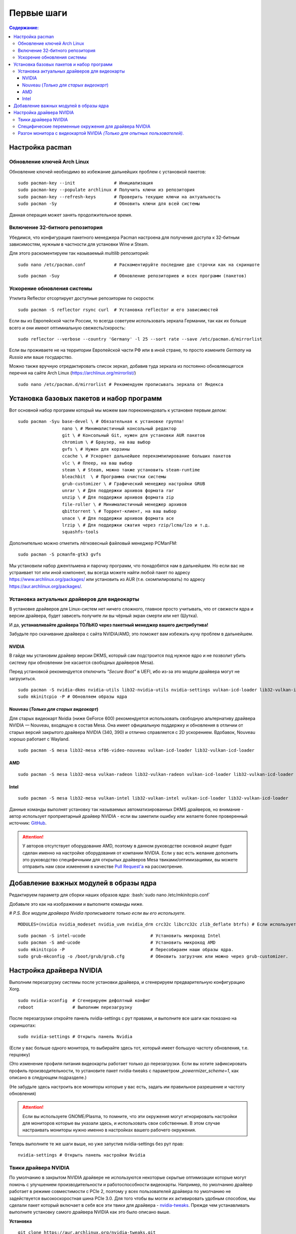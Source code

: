 .. ARU (c) 2018 - 2022, Pavel Priluckiy, Vasiliy Stelmachenok and contributors

   ARU is licensed under a
   Creative Commons Attribution-ShareAlike 4.0 International License.

   You should have received a copy of the license along with this
   work. If not, see <https://creativecommons.org/licenses/by-sa/4.0/>.

""""""""""""""
Первые шаги
""""""""""""""

.. contents:: Содержание:
  :depth: 3

.. role:: bash(code)
  :language: shell

==========================
Настройка pacman
==========================

----------------------------
Обновление ключей Arch Linux
----------------------------

Обновление ключей необходимо во избежание дальнейших проблем с установкой пакетов::

  sudo pacman-key --init               # Инициализация
  sudo pacman-key --populate archlinux # Получить ключи из репозитория
  sudo pacman-key --refresh-keys       # Проверить текущие ключи на актуальность
  sudo pacman -Sy                      # Обновить ключи для всей системы

Данная операция может занять продолжительное время.

---------------------------------
Включение 32-битного репозитория
---------------------------------

Убедимся, что конфигурация пакетного менеджера Pacman настроена для получения доступа к 32-битным зависимостям, нужным в частности для установки Wine и Steam.

Для этого раскоментируем так называемый *multilib* репозиторий::

  sudo nano /etc/pacman.conf           # Раскоментируйте последние две строчки как на скриншоте

.. image:: images/first-steps-1.png

::

  sudo pacman -Suy                     # Обновление репозиториев и всех программ (пакетов)

-------------------------------
Ускорение обновления системы
-------------------------------

Утилита Reflector отсортирует доступные репозитории по скорости::

  sudo pacman -S reflector rsync curl  # Установка reflector и его зависимостей

Если вы из Европейской части России, то всегда советуем использовать зеркала Германии,
так как их больше всего и они имеют оптимиальную свежесть/скорость::

  sudo reflector --verbose --country 'Germany' -l 25 --sort rate --save /etc/pacman.d/mirrorlist

Если вы проживаете не на территории Европейской части РФ или в иной стране, то просто измените *Germany* на *Russia* или ваше государство.

Можно также вручную отредактировать список зеркал, добавив туда зеркала из постоянно обновляющегося перечня на сайте Arch Linux (https://archlinux.org/mirrorlist/) ::

  sudo nano /etc/pacman.d/mirrorlist # Рекомендуем прописывать зеркала от Яндекса

==========================================================
Установка базовых пакетов и набор программ
==========================================================

Вот основной набор программ который мы можем вам порекомендовать к установке первым делом::

  sudo pacman -Syu base-devel \ # Обязательная к установке группа!
                   nano \ # Минималистичный консольный редактор
                   git \ # Консольный Git, нужен для установки AUR пакетов
                   chromium \ # Браузер, на ваш выбор
                   gvfs \ # Нужен для корзины
                   ccache \ # Ускоряет дальнейшее перекомпилирование больших пакетов
                   vlc \ # Плеер, на ваш выбор
                   steam \ # Steam, можно также установить steam-runtime
                   bleachbit  \ # Программа очистки системы
                   grub-customizer \ # Графический менеджер настройки GRUB
                   unrar \ # Для поддержки архивов формата rar
                   unzip \ # Для поддержки архивов формата zip
                   file-roller \ # Минималистичный менеджер архивов
                   qbittorrent \ # Торрент-клиент, на ваш выбор
                   unace \ # Для поддержки архивов формата ace
                   lrzip \ # Для поддержки сжатия через rzip/lcma/lzo и т.д.
                   squashfs-tools

Дополнительно можно отметить лёгковесный файловый менеджер PCManFM::

  sudo pacman -S pcmanfm-gtk3 gvfs

Мы установили набор джентльмена и парочку программ, что понадобятся нам в дальнейшем.
Но если вас не устраивает тот или иной компонент, вы всегда можете найти любой пакет по адресу https://www.archlinux.org/packages/
или установить из AUR (т.е. скомпилировать) по адресу https://aur.archlinux.org/packages/.

------------------------------------------------
Установка актуальных драйверов для видеокарты
------------------------------------------------

В установке драйверов для Linux-систем нет ничего сложного, главное просто учитывать, что от свежести ядра и версии драйвера,
будет зависеть получите ли вы чёрный экран смерти или нет (Шутка).

И да, **устанавливайте драйвера ТОЛЬКО через пакетный менеджер вашего дистрибутива!**

Забудьте про скачивание драйвера с сайта NVIDIA/AMD, это поможет вам избежать кучу проблем в дальнейшем.

NVIDIA
------

В гайде мы установим драйвер версии DKMS, который сам подстроится под нужное ядро и не позволит убить систему при обновлении
(не касается свободных драйверов Mesa).

Перед установкой рекомендуется отключить *"Secure Boot"* в UEFI, ибо из-за это модули драйвера могут не загрузиться.

::

  sudo pacman -S nvidia-dkms nvidia-utils lib32-nvidia-utils nvidia-settings vulkan-icd-loader lib32-vulkan-icd-loader lib32-opencl-nvidia opencl-nvidia libxnvctrl
  sudo mkinitcpio -P # Обновляем образы ядра

Nouveau (*Только для старых видеокарт*)
------------------------------------------

Для старых видеокарт Nvidia (ниже GeForce 600) рекомендуется использовать свободную альтернативу драйвера NVIDIA — Nouveau, входящую в состав Mesa.
Она имеет официальную поддержку и обновления в отличии от старых версий закрытого драйвера NVIDIA (340, 390) и отлично справляется с 2D ускорением.
Вдобавок, Nouveau хорошо работает с Wayland. ::

  sudo pacman -S mesa lib32-mesa xf86-video-nouveau vulkan-icd-loader lib32-vulkan-icd-loader

AMD
----
::

  sudo pacman -S mesa lib32-mesa vulkan-radeon lib32-vulkan-radeon vulkan-icd-loader lib32-vulkan-icd-loader

Intel
-----
::

  sudo pacman -S mesa lib32-mesa vulkan-intel lib32-vulkan-intel vulkan-icd-loader lib32-vulkan-icd-loader

Данные команды выполнят установку так называемых автоматизированных DKMS драйверов, но внимание - автор использует проприетарный драйвер NVIDIA
- если вы заметили ошибку или желаете более проверенный источник: `GitHub
<https://github.com/lutris/docs/blob/master/InstallingDrivers.md>`_.

.. attention:: У авторов отсутствует оборудование AMD, поэтому в данном руководстве основной акцент будет сделан именно на настройке оборудования от компании NVIDIA.
  Если у вас есть желание дополнить это руководство специфичными для открытых драйверов Mesa твиками/оптимизациями,
  вы можете отправить нам свои изменения в качестве `Pull Request'a
  <https://github.com/ventureoo/ARU/pulls>`_ на рассмотрение.

==============================================
Добавление важных модулей в образы ядра
==============================================

Редактируем параметр для сборки наших образов ядра: :bash:`sudo nano /etc/mkinitcpio.conf`

Добавьте это как на изображении и выполните команды ниже.

*# P.S. Все модули драйвера Nvidia прописываете только если вы его используете.*

::

  MODULES=(nvidia nvidia_modeset nvidia_uvm nvidia_drm crc32c libcrc32c zlib_deflate btrfs) # Если используете BTRFS для корневого раздела.

.. image:: https://raw.githubusercontent.com/ventureoo/ARU/main/archive/ARU/images/image4.png
  :align: center

::

  sudo pacman -S intel-ucode                         # Установить микрокод Intel
  sudo pacman -S amd-ucode                           # Установить микрокод AMD
  sudo mkinitcpio -P                                 # Пересобираем наши образы ядра.
  sudo grub-mkconfig -o /boot/grub/grub.cfg          # Обновить загрузчик или можно через grub-customizer.

==========================
Настройка драйвера NVIDIA
==========================

Выполним перезагрузку системы после установки драйвера, и сгенерируем предварительную конфигурацию Xorg. ::

  sudo nvidia-xconfig  # Сгенерируем дефолтный конфиг
  reboot               # Выполним перезагрузку

После перезагрузки откройте панель nvidia-settings с рут правами, и выполните все шаги как показано на скриншотах::

  sudo nvidia-settings # Открыть панель Nvidia

.. image:: images/first-steps-2.png

(Если у вас больше одного монитора, то выбирайте здесь тот, который имеет большую частоту обновления, т.е. герцовку)

.. image:: images/first-steps-3.png

(Это изменение профиля питания видеокарты работает только до перезагрузки.
Если вы хотите зафиксировать профиль производительности,
то установите пакет nvidia-tweaks с параметром *_powermizer_scheme=1*, как описано в следующем подразделе.)

.. image:: images/first-steps-4.png

(Не забудьте здесь настроить все мониторы которые у вас есть, задать им правильное разрешение и частоту обновления)

.. attention:: Если вы используете GNOME/Plasma, то помните, что эти окружения могут игнорировать настройки для мониторов которые вы указали здесь,
   и использовать свои собственные. В этом случае настраивать мониторы нужно именно в настройках вашего рабочего окружения.

Теперь выполните те же шаги выше, но уже запустив nvidia-settings без рут прав::

  nvidia-settings # Открыть панель настройки Nvidia

-----------------------
Твики драйвера NVIDIA
-----------------------

По умолчанию в закрытом NVIDIA драйвере не используются некоторые скрытые оптимизации которые могут помочь с улучшением производительности и работоспособности видеокарты.
Например, по умолчанию драйвер работает в режиме совместимости с PCIe 2, поэтому у всех пользователей драйвера по умолчанию не задействуется высокоскоростная шина PCIe 3.0.
Для того чтобы вы могли их активировать удобным способом, мы сделали пакет который включает в себя все эти твики для драйвера - `nvidia-tweaks
<https://aur.archlinux.org/packages/nvidia-tweaks/>`_. Прежде чем устанавливать выполните установку самого драйвера NVIDIA как это было описано выше.

**Установка** ::

  git clone https://aur.archlinux.org/nvidia-tweaks.git
  cd nvidia-tweaks
  nano PKGBUILD # В PKGBUILD вы можете найти больше опций для настройки, например настройку питания через PowerMizer (Может потребоваться отдельная установка nvidia-settings)
  makepkg -sric

При возникновении следующей ошибки::

  ==> ОШИБКА: Cannot find the fakeroot binary.
  ==> ОШИБКА: Cannot find the strip binary required for object file stripping.

Выполните: :bash:`sudo pacman -S base-devel`

--------------------------------------------------------
Специфические переменные окружения для драйвера NVIDIA
--------------------------------------------------------

Указать вы их можете либо в Lutris для конкретных игр, либо в *"Параметрах Запуска"* игры в Steam
(*"Свойства"* -> *"Параметры запуска"*. После указания всех переменных обязательно добавьте в конце "*%command%*",
для того чтобы Steam понимал, что вы указали именно системные переменные окружения для запуска игры, а не параметры специфичные для этой самой игры).

:bash:`__GL_THREADED_OPTIMIZATIONS=1` **(По умолчанию выключено)** -  Активируем многопоточную обработку OpenGL.
Используете выборочно для нативных игр/приложений, ибо иногда может наоборот вызывать регрессию производительности.
Некоторые игры и вовсе могут не запускаться с данной переменной (К примеру, некоторые нативно-запускаемые части Metro).

:bash:`__GL_MaxFramesAllowed=1` **(По умолчанию - 2)** - Задает тип буферизации кадров драйвером.
Можете указать значение *"3"* (Тройная буферизация) для большего количества FPS и улучшения производительности в приложениях/играх с VSync.
Мы рекомендуем задавать вовсе *"1"* (т.е. не использовать буферизацию, подавать кадры так как они есть).
Это может заметно уменьшить значение FPS в играх, но взамен вы получите лучшие задержки отрисовки и реальный физический отклик,
т.к. кадр будет отображаться вам сразу на экран без лишних этапов его обработки.

:bash:`__GL_YIELD="USLEEP"` **(По умолчанию без значения)** - Довольно специфичный параметр, *"USLEEP"* - снижает нагрузку на CPU и некоторым образом помогает в борьбе с тирингом,
а *"NOTHING"* дает больше FPS при этом увеличивая нагрузку на процессор.

-----------------------------------------------------------------------------
Разгон монитора с видеокартой NVIDIA *(Только для опытных пользователей)*.
-----------------------------------------------------------------------------

Вопреки мнению многих людей, в Linux таки возможно выполнить разгон монитора.
Мы будем рассматривать этот вопрос только для владельцев GPU NVIDIA, поэтому данный способ может не подойти пользователям открытых драйверов Mesa.

Прежде всего, нужно узнать какой тип подключения у вашего монитора, сделать это можно при помощи утилиты xrandr::

  xrandr # Перед этим удостоверьтесь, что у вас установлен пакет xorg-xrandr.

Из информации о наших мониторах выводимой xrandr нас интересует:

1. Тип подключения монитора который вы хотите разогнать (HDMI-0/DP-0 и т.д.)
2. Строчка с разрешением монитора для разгона.
   Необходимо чтобы рядом со значением его частоты обновления был знак звездочки (*).
   Это означает, что монитор способен выдавать большее количество Герц чем указано, т.е. его можно разогнать.

Затем переходим в панель управления NVIDIA X Settings (с Wayland данный способ не работает)::

  sudo nvidia-settings

В ней нам нужно полностью настроить наш разгоняемый монитор с соответствующим типом подключения во вкладке  *"X Server Display Configuration"*.
Задайте разрешение монитора и его частоту обновления согласно тем значениям,
что нам вывел xrandr и сохраните все настройки в xorg.conf через кнопку снизу: *"Save X Configuration File"*.

После этого переходим во вкладку с названием монитора который вы хотите разогнать.
К примеру: *"HDMI-0 - (Samsung S24R35x)"*. И жмакаем на кнопочку *"Acquire EDID..."* ->
И сохраняем EDID файл вашего монитора в домашнюю директорию (Это **обязательный шаг**, сохранять нужно только в домашнюю папку вашего пользователя).

Итак, теперь нам нужно отредактировать наш edid.bin файл монитора.
К сожалению, в Linux нет инструментария для редактирования файлов этого формата, поэтому нам придется обратиться к запуску Windows программ под Wine.
Об установке самого Wine будет описано далее в ARU.
В качестве примера, мы установим и запустим `данную
<https://www.analogway.com/americas/products/software-tools/aw-edid-editor/>`_ (p.s. не реклама) программу при помощи Wine. ::

  wine SetupAWEDIDEditor_02.00.13.exe # Установите следуя согласно инструкциям

Запустив эту программу откроем через меню наш сохраненный edid файл монитора,
затем перейдем во вкладку *"Detailed Data" -> "CVT 1.2 Wizard"* и отредактируем значение строки *"Rate"*
на требуемую герцовку для, соответственно, разгона.
О том, как найти нужное значение для вашего монитора - думайте сами и ищите на специализированных ресурсах.
Для разных мониторов - разные значения.

Сохраняем уже измененный EDID файл (так-же в домашнюю директорию) и закрываем программу.
Теперь нужно указать путь до измененного EDID файла в ваш xorg.conf в секции с тем монитором который мы разгоняем::

 sudo nano /etc/X11/xorg.conf # Редактируем ранее сохраненный xorg.conf

И добавляем туда опцию с полным путем к измененному EDID файлу в таком формате::

 Option     "CustomEDID" "HDMI-0:/home/ваше_имя_пользователя/edid.bin"

Где HDMI-0 - ваш тип подключения, а edid.bin ваш файл для разгона

Все. Теперь нужно перезагрузиться и наслаждаться новой частотой обновления монитора
(При условии что вы указали правильное значение).

.. warning:: Пользователи с VGA подключением монитора (и не только) могут испытывать проблему с черным экраном после перезагрузки.
   Поэтому, просим вас заранее сделать себе флешку с записанным на нее любым LiveCD окружением для отката изменений в случае возникновения проблем.

**Видео версия**

https://www.youtube.com/watch?v=B9o5b2A2qN0
